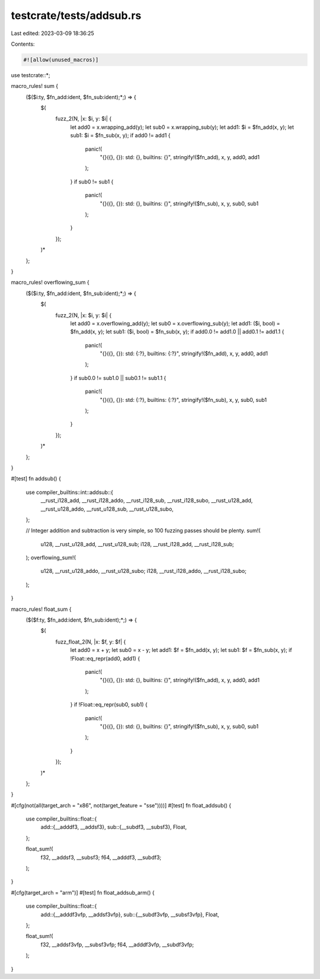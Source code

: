 testcrate/tests/addsub.rs
=========================

Last edited: 2023-03-09 18:36:25

Contents:

.. code-block:: rs

    #![allow(unused_macros)]

use testcrate::*;

macro_rules! sum {
    ($($i:ty, $fn_add:ident, $fn_sub:ident);*;) => {
        $(
            fuzz_2(N, |x: $i, y: $i| {
                let add0 = x.wrapping_add(y);
                let sub0 = x.wrapping_sub(y);
                let add1: $i = $fn_add(x, y);
                let sub1: $i = $fn_sub(x, y);
                if add0 != add1 {
                    panic!(
                        "{}({}, {}): std: {}, builtins: {}",
                        stringify!($fn_add), x, y, add0, add1
                    );
                }
                if sub0 != sub1 {
                    panic!(
                        "{}({}, {}): std: {}, builtins: {}",
                        stringify!($fn_sub), x, y, sub0, sub1
                    );
                }
            });
        )*
    };
}

macro_rules! overflowing_sum {
    ($($i:ty, $fn_add:ident, $fn_sub:ident);*;) => {
        $(
            fuzz_2(N, |x: $i, y: $i| {
                let add0 = x.overflowing_add(y);
                let sub0 = x.overflowing_sub(y);
                let add1: ($i, bool) = $fn_add(x, y);
                let sub1: ($i, bool) = $fn_sub(x, y);
                if add0.0 != add1.0 || add0.1 != add1.1 {
                    panic!(
                        "{}({}, {}): std: {:?}, builtins: {:?}",
                        stringify!($fn_add), x, y, add0, add1
                    );
                }
                if sub0.0 != sub1.0 || sub0.1 != sub1.1 {
                    panic!(
                        "{}({}, {}): std: {:?}, builtins: {:?}",
                        stringify!($fn_sub), x, y, sub0, sub1
                    );
                }
            });
        )*
    };
}

#[test]
fn addsub() {
    use compiler_builtins::int::addsub::{
        __rust_i128_add, __rust_i128_addo, __rust_i128_sub, __rust_i128_subo, __rust_u128_add,
        __rust_u128_addo, __rust_u128_sub, __rust_u128_subo,
    };

    // Integer addition and subtraction is very simple, so 100 fuzzing passes should be plenty.
    sum!(
        u128, __rust_u128_add, __rust_u128_sub;
        i128, __rust_i128_add, __rust_i128_sub;
    );
    overflowing_sum!(
        u128, __rust_u128_addo, __rust_u128_subo;
        i128, __rust_i128_addo, __rust_i128_subo;
    );
}

macro_rules! float_sum {
    ($($f:ty, $fn_add:ident, $fn_sub:ident);*;) => {
        $(
            fuzz_float_2(N, |x: $f, y: $f| {
                let add0 = x + y;
                let sub0 = x - y;
                let add1: $f = $fn_add(x, y);
                let sub1: $f = $fn_sub(x, y);
                if !Float::eq_repr(add0, add1) {
                    panic!(
                        "{}({}, {}): std: {}, builtins: {}",
                        stringify!($fn_add), x, y, add0, add1
                    );
                }
                if !Float::eq_repr(sub0, sub1) {
                    panic!(
                        "{}({}, {}): std: {}, builtins: {}",
                        stringify!($fn_sub), x, y, sub0, sub1
                    );
                }
            });
        )*
    };
}

#[cfg(not(all(target_arch = "x86", not(target_feature = "sse"))))]
#[test]
fn float_addsub() {
    use compiler_builtins::float::{
        add::{__adddf3, __addsf3},
        sub::{__subdf3, __subsf3},
        Float,
    };

    float_sum!(
        f32, __addsf3, __subsf3;
        f64, __adddf3, __subdf3;
    );
}

#[cfg(target_arch = "arm")]
#[test]
fn float_addsub_arm() {
    use compiler_builtins::float::{
        add::{__adddf3vfp, __addsf3vfp},
        sub::{__subdf3vfp, __subsf3vfp},
        Float,
    };

    float_sum!(
        f32, __addsf3vfp, __subsf3vfp;
        f64, __adddf3vfp, __subdf3vfp;
    );
}



